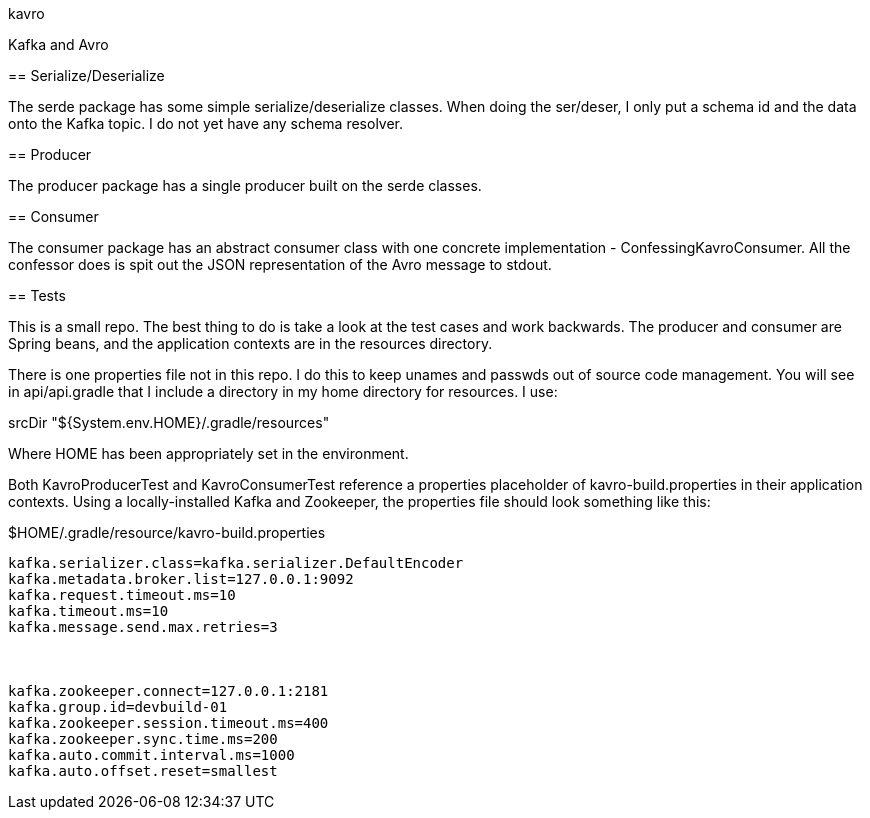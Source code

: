 kavro
============

Kafka and Avro



== Serialize/Deserialize

The +serde+ package has some simple serialize/deserialize classes.  When
doing the ser/deser, I only put a schema id and the data onto the
Kafka topic.  I do not yet have any schema resolver.


== Producer

The +producer+ package has a single producer built on the serde classes.

== Consumer

The +consumer+ package has an abstract consumer class with one concrete
implementation - ConfessingKavroConsumer.  All the confessor does is
spit out the JSON representation of the Avro message to stdout.


== Tests

This is a small repo. The best thing to do is take a look at the 
test cases and work backwards.  The producer and consumer are
Spring beans, and the application contexts are in the resources directory.

There is one properties file not in this repo.  I do this to keep unames
and passwds out of source code management.  You will see in 
api/api.gradle that I include a directory in my home directory for 
resources. I use:

srcDir "${System.env.HOME}/.gradle/resources"

Where HOME has been appropriately set in the environment.

Both KavroProducerTest and KavroConsumerTest reference a properties
placeholder of +kavro-build.properties+ in their application contexts.
Using a locally-installed Kafka and Zookeeper, the properties file
should look something like this:

[source,text]
.$HOME/.gradle/resource/kavro-build.properties
----
kafka.serializer.class=kafka.serializer.DefaultEncoder
kafka.metadata.broker.list=127.0.0.1:9092
kafka.request.timeout.ms=10
kafka.timeout.ms=10
kafka.message.send.max.retries=3



kafka.zookeeper.connect=127.0.0.1:2181
kafka.group.id=devbuild-01
kafka.zookeeper.session.timeout.ms=400
kafka.zookeeper.sync.time.ms=200
kafka.auto.commit.interval.ms=1000
kafka.auto.offset.reset=smallest
----



